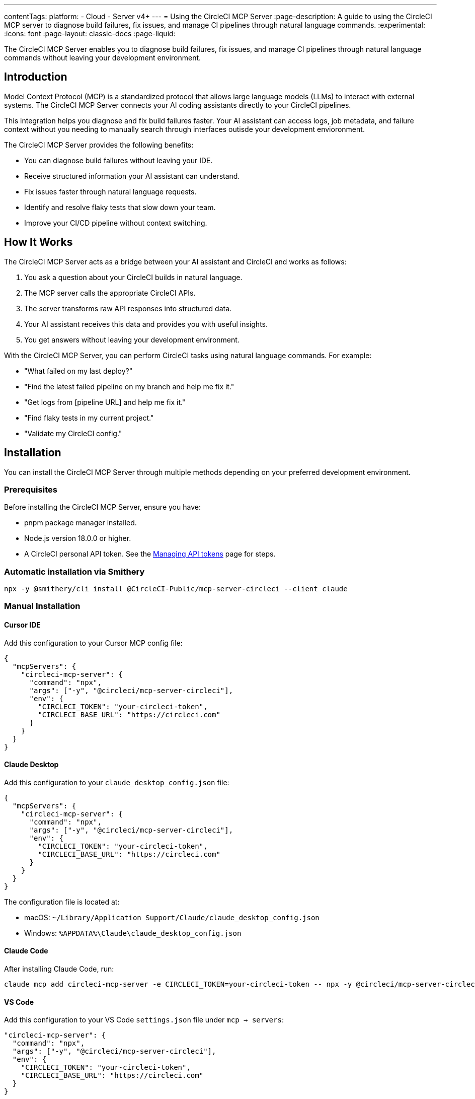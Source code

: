 ---
contentTags:
  platform:
  - Cloud
  - Server v4+
---
= Using the CircleCI MCP Server
:page-description: A guide to using the CircleCI MCP server to diagnose build failures, fix issues, and manage CI pipelines through natural language commands.
:experimental:
:icons: font
:page-layout: classic-docs
:page-liquid:

The CircleCI MCP Server enables you to diagnose build failures, fix issues, and manage CI pipelines through natural language commands without leaving your development environment.

== Introduction

Model Context Protocol (MCP) is a standardized protocol that allows large language models (LLMs) to interact with external systems. The CircleCI MCP Server connects your AI coding assistants directly to your CircleCI pipelines.

This integration helps you diagnose and fix build failures faster. Your AI assistant can access logs, job metadata, and failure context without you needing to manually search through interfaces outisde your development envioronment.

The CircleCI MCP Server provides the following benefits:

* You can diagnose build failures without leaving your IDE.
* Receive structured information your AI assistant can understand.
* Fix issues faster through natural language requests.
* Identify and resolve flaky tests that slow down your team.
* Improve your CI/CD pipeline without context switching.

== How It Works

The CircleCI MCP Server acts as a bridge between your AI assistant and CircleCI and works as follows:

. You ask a question about your CircleCI builds in natural language.
. The MCP server calls the appropriate CircleCI APIs.
. The server transforms raw API responses into structured data.
. Your AI assistant receives this data and provides you with useful insights.
. You get answers without leaving your development environment.

With the CircleCI MCP Server, you can perform CircleCI tasks using natural language commands. For example:

* "What failed on my last deploy?"
* "Find the latest failed pipeline on my branch and help me fix it."
* "Get logs from [pipeline URL] and help me fix it."
* "Find flaky tests in my current project."
* "Validate my CircleCI config."

== Installation

You can install the CircleCI MCP Server through multiple methods depending on your preferred development environment.

=== Prerequisites

Before installing the CircleCI MCP Server, ensure you have:

* pnpm package manager installed.
* Node.js version 18.0.0 or higher.
* A CircleCI personal API token. See the xref:managing-api-tokens#creating-a-personal-api-token[Managing API tokens] page for steps.

=== Automatic installation via Smithery

[source,bash]
----
npx -y @smithery/cli install @CircleCI-Public/mcp-server-circleci --client claude
----

=== Manual Installation

==== Cursor IDE

Add this configuration to your Cursor MCP config file:

[source,json]
----
{
  "mcpServers": {
    "circleci-mcp-server": {
      "command": "npx",
      "args": ["-y", "@circleci/mcp-server-circleci"],
      "env": {
        "CIRCLECI_TOKEN": "your-circleci-token",
        "CIRCLECI_BASE_URL": "https://circleci.com"
      }
    }
  }
}
----

==== Claude Desktop

Add this configuration to your `claude_desktop_config.json` file:

[source,json]
----
{
  "mcpServers": {
    "circleci-mcp-server": {
      "command": "npx",
      "args": ["-y", "@circleci/mcp-server-circleci"],
      "env": {
        "CIRCLECI_TOKEN": "your-circleci-token",
        "CIRCLECI_BASE_URL": "https://circleci.com"
      }
    }
  }
}
----

The configuration file is located at:

* macOS: `~/Library/Application Support/Claude/claude_desktop_config.json`
* Windows: `%APPDATA%\Claude\claude_desktop_config.json`

==== Claude Code

After installing Claude Code, run:

[source,bash]
----
claude mcp add circleci-mcp-server -e CIRCLECI_TOKEN=your-circleci-token -- npx -y @circleci/mcp-server-circleci
----

==== VS Code

Add this configuration to your VS Code `settings.json` file under `mcp -> servers`:

[source,json]
----
"circleci-mcp-server": {
  "command": "npx",
  "args": ["-y", "@circleci/mcp-server-circleci"],
  "env": {
    "CIRCLECI_TOKEN": "your-circleci-token",
    "CIRCLECI_BASE_URL": "https://circleci.com"
  }
}
----

==== Windsurf

Add this configuration to your Windsurf `mcp_config.json` file:

[source,json]
----
{
  "mcpServers": {
    "circleci-mcp-server": {
      "command": "npx",
      "args": ["-y", "@circleci/mcp-server-circleci"],
      "env": {
        "CIRCLECI_TOKEN": "your-circleci-token",
        "CIRCLECI_BASE_URL": "https://circleci.com"
      }
    }
  }
}
----

== Supported features

The supported features section outlines the abilities that the CircleCI MCP Server currently supports. Each feature is described below along with usage examples.

=== Build failure logs (`get_build_failure_logs`)

This tool retrieves detailed failure logs from CircleCI builds and presents them in a structured format.

*Using CircleCI URLs:*

* Provide a failed job or pipeline URL directly.
* Example: "Get logs from https://app.circleci.com/pipelines/github/org/repo/123"

*Using Local Project Context:*

* Works from your local workspace without manual searching.
* The server reads your Git remote and active branch automatically.
* Example: "Find the latest failed pipeline on my current branch."

The tool returns formatted logs including:

* Job and step details.
* Full command logs.
* Exit codes and failure messages.

=== Flaky Test Detection (`find_flaky_tests`)

This tool identifies unreliable tests in your CircleCI project by analyzing your test execution history. It leverages CircleCI's built-in flaky test detection to find patterns of instability.

*Using CircleCI Project URL:*

* Provide the project URL directly from CircleCI.
* Example: "Find flaky tests in https://app.circleci.com/pipelines/github/org/repo"

*Using Local Project Context:*

* Works from your local workspace without manual searching.
* The server reads your Git remote information automatically.
* Example: "Find flaky tests in my current project."

The tool returns structured information including:

* Test names and file locations.
* Failure messages and failure context.
* Data to help understand and fix test reliability issues.

=== Configuration Helper (`config_helper`)

This tool assists with CircleCI configuration tasks and provides guidance for improving your setup.

*Validate CircleCI Config:*

* Checks your `.circleci/config.yml` for syntax and semantic errors.
* Example: "Validate my CircleCI config."

The tool provides:

* Detailed validation results.
* Configuration recommendations.
* Best practices for CircleCI configuration.

== Real-World Examples

Here are common scenarios where the CircleCI MCP Server can help you and your team:

=== Example 1: Fixing a Failed PR Build

Your pull request build fails and blocks progress. Instead of switching to the CircleCI UI:

. You ask your assistant: "Why did my PR build fail?"
. The MCP server fetches structured logs from the failed job.
. Your assistant identifies the issue and suggests a fix for you.
. You apply the fix directly from your IDE and continue working.

=== Example 2: Debugging a Failed Deployment

Your deploy to staging fails right before a release:

. You share the pipeline URL: "Get logs from https://app.circleci.com/pipelines/github/my-org/my-repo/789"
. The MCP server returns structured logs from the failed job.
. Your assistant identifies the issue and suggests a solution for you.
. You apply the fix and complete your deployment.

=== Example 3: Addressing Flaky Tests

Your team wastes time with unreliable tests:

. You ask: "Find flaky tests in my project"
. The MCP server analyzes test history to identify problematic tests.
. Your assistant explains the issues and suggests improvements to you.
. You fix the tests and improve the reliability of your pipeline.

== Additional Resources

For more information about the CircleCI MCP Server, you can visit the following links:

* link:https://github.com/CircleCI-Public/mcp-server-circleci[GitHub Repository].
* link:https://modelcontextprotocol.io[Model Context Protocol].